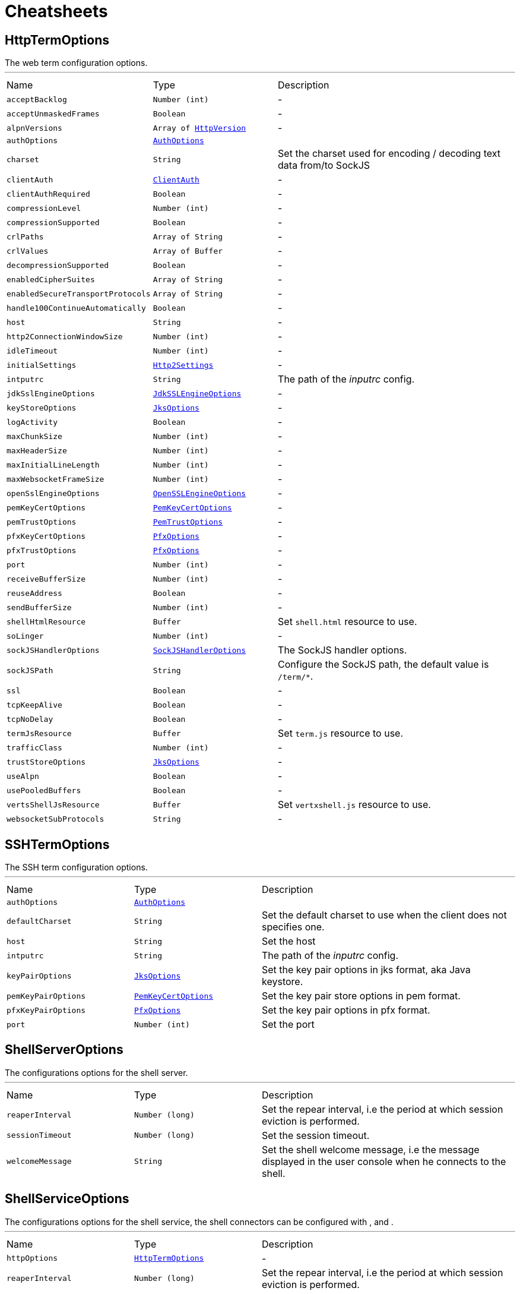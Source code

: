 = Cheatsheets

[[HttpTermOptions]]
== HttpTermOptions

++++
 The web term configuration options.
++++
'''

[cols=">25%,^25%,50%"]
[frame="topbot"]
|===
^|Name | Type ^| Description
|[[acceptBacklog]]`acceptBacklog`|`Number (int)`|-
|[[acceptUnmaskedFrames]]`acceptUnmaskedFrames`|`Boolean`|-
|[[alpnVersions]]`alpnVersions`|`Array of link:enums.html#HttpVersion[HttpVersion]`|-
|[[authOptions]]`authOptions`|`link:dataobjects.html#AuthOptions[AuthOptions]`|
+++

+++
|[[charset]]`charset`|`String`|
+++
Set the charset used for encoding / decoding text data from/to SockJS
+++
|[[clientAuth]]`clientAuth`|`link:enums.html#ClientAuth[ClientAuth]`|-
|[[clientAuthRequired]]`clientAuthRequired`|`Boolean`|-
|[[compressionLevel]]`compressionLevel`|`Number (int)`|-
|[[compressionSupported]]`compressionSupported`|`Boolean`|-
|[[crlPaths]]`crlPaths`|`Array of String`|-
|[[crlValues]]`crlValues`|`Array of Buffer`|-
|[[decompressionSupported]]`decompressionSupported`|`Boolean`|-
|[[enabledCipherSuites]]`enabledCipherSuites`|`Array of String`|-
|[[enabledSecureTransportProtocols]]`enabledSecureTransportProtocols`|`Array of String`|-
|[[handle100ContinueAutomatically]]`handle100ContinueAutomatically`|`Boolean`|-
|[[host]]`host`|`String`|-
|[[http2ConnectionWindowSize]]`http2ConnectionWindowSize`|`Number (int)`|-
|[[idleTimeout]]`idleTimeout`|`Number (int)`|-
|[[initialSettings]]`initialSettings`|`link:dataobjects.html#Http2Settings[Http2Settings]`|-
|[[intputrc]]`intputrc`|`String`|
+++
The path of the <i>inputrc</i> config.
+++
|[[jdkSslEngineOptions]]`jdkSslEngineOptions`|`link:dataobjects.html#JdkSSLEngineOptions[JdkSSLEngineOptions]`|-
|[[keyStoreOptions]]`keyStoreOptions`|`link:dataobjects.html#JksOptions[JksOptions]`|-
|[[logActivity]]`logActivity`|`Boolean`|-
|[[maxChunkSize]]`maxChunkSize`|`Number (int)`|-
|[[maxHeaderSize]]`maxHeaderSize`|`Number (int)`|-
|[[maxInitialLineLength]]`maxInitialLineLength`|`Number (int)`|-
|[[maxWebsocketFrameSize]]`maxWebsocketFrameSize`|`Number (int)`|-
|[[openSslEngineOptions]]`openSslEngineOptions`|`link:dataobjects.html#OpenSSLEngineOptions[OpenSSLEngineOptions]`|-
|[[pemKeyCertOptions]]`pemKeyCertOptions`|`link:dataobjects.html#PemKeyCertOptions[PemKeyCertOptions]`|-
|[[pemTrustOptions]]`pemTrustOptions`|`link:dataobjects.html#PemTrustOptions[PemTrustOptions]`|-
|[[pfxKeyCertOptions]]`pfxKeyCertOptions`|`link:dataobjects.html#PfxOptions[PfxOptions]`|-
|[[pfxTrustOptions]]`pfxTrustOptions`|`link:dataobjects.html#PfxOptions[PfxOptions]`|-
|[[port]]`port`|`Number (int)`|-
|[[receiveBufferSize]]`receiveBufferSize`|`Number (int)`|-
|[[reuseAddress]]`reuseAddress`|`Boolean`|-
|[[sendBufferSize]]`sendBufferSize`|`Number (int)`|-
|[[shellHtmlResource]]`shellHtmlResource`|`Buffer`|
+++
Set <code>shell.html</code> resource to use.
+++
|[[soLinger]]`soLinger`|`Number (int)`|-
|[[sockJSHandlerOptions]]`sockJSHandlerOptions`|`link:dataobjects.html#SockJSHandlerOptions[SockJSHandlerOptions]`|
+++
The SockJS handler options.
+++
|[[sockJSPath]]`sockJSPath`|`String`|
+++
Configure the SockJS path, the default value is <code>/term/*</code>.
+++
|[[ssl]]`ssl`|`Boolean`|-
|[[tcpKeepAlive]]`tcpKeepAlive`|`Boolean`|-
|[[tcpNoDelay]]`tcpNoDelay`|`Boolean`|-
|[[termJsResource]]`termJsResource`|`Buffer`|
+++
Set <code>term.js</code> resource to use.
+++
|[[trafficClass]]`trafficClass`|`Number (int)`|-
|[[trustStoreOptions]]`trustStoreOptions`|`link:dataobjects.html#JksOptions[JksOptions]`|-
|[[useAlpn]]`useAlpn`|`Boolean`|-
|[[usePooledBuffers]]`usePooledBuffers`|`Boolean`|-
|[[vertsShellJsResource]]`vertsShellJsResource`|`Buffer`|
+++
Set <code>vertxshell.js</code> resource to use.
+++
|[[websocketSubProtocols]]`websocketSubProtocols`|`String`|-
|===

[[SSHTermOptions]]
== SSHTermOptions

++++
 The SSH term configuration options.
++++
'''

[cols=">25%,^25%,50%"]
[frame="topbot"]
|===
^|Name | Type ^| Description
|[[authOptions]]`authOptions`|`link:dataobjects.html#AuthOptions[AuthOptions]`|
+++

+++
|[[defaultCharset]]`defaultCharset`|`String`|
+++
Set the default charset to use when the client does not specifies one.
+++
|[[host]]`host`|`String`|
+++
Set the host
+++
|[[intputrc]]`intputrc`|`String`|
+++
The path of the <i>inputrc</i> config.
+++
|[[keyPairOptions]]`keyPairOptions`|`link:dataobjects.html#JksOptions[JksOptions]`|
+++
Set the key pair options in jks format, aka Java keystore.
+++
|[[pemKeyPairOptions]]`pemKeyPairOptions`|`link:dataobjects.html#PemKeyCertOptions[PemKeyCertOptions]`|
+++
Set the key pair store options in pem format.
+++
|[[pfxKeyPairOptions]]`pfxKeyPairOptions`|`link:dataobjects.html#PfxOptions[PfxOptions]`|
+++
Set the key pair options in pfx format.
+++
|[[port]]`port`|`Number (int)`|
+++
Set the port
+++
|===

[[ShellServerOptions]]
== ShellServerOptions

++++
 The configurations options for the shell server.
++++
'''

[cols=">25%,^25%,50%"]
[frame="topbot"]
|===
^|Name | Type ^| Description
|[[reaperInterval]]`reaperInterval`|`Number (long)`|
+++
Set the repear interval, i.e the period at which session eviction is performed.
+++
|[[sessionTimeout]]`sessionTimeout`|`Number (long)`|
+++
Set the session timeout.
+++
|[[welcomeMessage]]`welcomeMessage`|`String`|
+++
Set the shell welcome message, i.e the message displayed in the user console when he connects to the shell.
+++
|===

[[ShellServiceOptions]]
== ShellServiceOptions

++++
 The configurations options for the shell service, the shell connectors can be configured
 with ,  and .
++++
'''

[cols=">25%,^25%,50%"]
[frame="topbot"]
|===
^|Name | Type ^| Description
|[[httpOptions]]`httpOptions`|`link:dataobjects.html#HttpTermOptions[HttpTermOptions]`|-
|[[reaperInterval]]`reaperInterval`|`Number (long)`|
+++
Set the repear interval, i.e the period at which session eviction is performed.
+++
|[[sessionTimeout]]`sessionTimeout`|`Number (long)`|
+++
Set the session timeout.
+++
|[[sshOptions]]`sshOptions`|`link:dataobjects.html#SSHTermOptions[SSHTermOptions]`|
+++
Set the SSH options, if the option is null, SSH will not be started.
+++
|[[telnetOptions]]`telnetOptions`|`link:dataobjects.html#TelnetTermOptions[TelnetTermOptions]`|
+++
Set the Telnet options, if the option is null, Telnet will not be started.
+++
|[[welcomeMessage]]`welcomeMessage`|`String`|
+++
Set the shell welcome message, i.e the message displayed in the user console when he connects to the shell.
+++
|===

[[TelnetTermOptions]]
== TelnetTermOptions

++++
 Telnet terminal options configuration, extends link.
++++
'''

[cols=">25%,^25%,50%"]
[frame="topbot"]
|===
^|Name | Type ^| Description
|[[acceptBacklog]]`acceptBacklog`|`Number (int)`|-
|[[charset]]`charset`|`String`|
+++
Set the charset to use when binary mode is active, see link and link.
+++
|[[clientAuth]]`clientAuth`|`link:enums.html#ClientAuth[ClientAuth]`|-
|[[clientAuthRequired]]`clientAuthRequired`|`Boolean`|-
|[[crlPaths]]`crlPaths`|`Array of String`|-
|[[crlValues]]`crlValues`|`Array of Buffer`|-
|[[enabledCipherSuites]]`enabledCipherSuites`|`Array of String`|-
|[[enabledSecureTransportProtocols]]`enabledSecureTransportProtocols`|`Array of String`|-
|[[host]]`host`|`String`|-
|[[idleTimeout]]`idleTimeout`|`Number (int)`|-
|[[inBinary]]`inBinary`|`Boolean`|
+++
Set the telnet connection to negociate binary data format when receiving from the client, the default value is true. This
 allows to send data in 8 bit format and thus charset like UTF-8.
+++
|[[intputrc]]`intputrc`|`String`|
+++
The path of the <i>inputrc</i> config.
+++
|[[jdkSslEngineOptions]]`jdkSslEngineOptions`|`link:dataobjects.html#JdkSSLEngineOptions[JdkSSLEngineOptions]`|-
|[[keyStoreOptions]]`keyStoreOptions`|`link:dataobjects.html#JksOptions[JksOptions]`|-
|[[logActivity]]`logActivity`|`Boolean`|-
|[[openSslEngineOptions]]`openSslEngineOptions`|`link:dataobjects.html#OpenSSLEngineOptions[OpenSSLEngineOptions]`|-
|[[outBinary]]`outBinary`|`Boolean`|
+++
Set the telnet connection to negociate binary data format when sending to the client, the default value is true. This
 allows to send data in 8 bit format and thus charset like UTF-8.
+++
|[[pemKeyCertOptions]]`pemKeyCertOptions`|`link:dataobjects.html#PemKeyCertOptions[PemKeyCertOptions]`|-
|[[pemTrustOptions]]`pemTrustOptions`|`link:dataobjects.html#PemTrustOptions[PemTrustOptions]`|-
|[[pfxKeyCertOptions]]`pfxKeyCertOptions`|`link:dataobjects.html#PfxOptions[PfxOptions]`|-
|[[pfxTrustOptions]]`pfxTrustOptions`|`link:dataobjects.html#PfxOptions[PfxOptions]`|-
|[[port]]`port`|`Number (int)`|-
|[[receiveBufferSize]]`receiveBufferSize`|`Number (int)`|-
|[[reuseAddress]]`reuseAddress`|`Boolean`|-
|[[sendBufferSize]]`sendBufferSize`|`Number (int)`|-
|[[soLinger]]`soLinger`|`Number (int)`|-
|[[ssl]]`ssl`|`Boolean`|-
|[[tcpKeepAlive]]`tcpKeepAlive`|`Boolean`|-
|[[tcpNoDelay]]`tcpNoDelay`|`Boolean`|-
|[[trafficClass]]`trafficClass`|`Number (int)`|-
|[[trustStoreOptions]]`trustStoreOptions`|`link:dataobjects.html#JksOptions[JksOptions]`|-
|[[useAlpn]]`useAlpn`|`Boolean`|-
|[[usePooledBuffers]]`usePooledBuffers`|`Boolean`|-
|===

